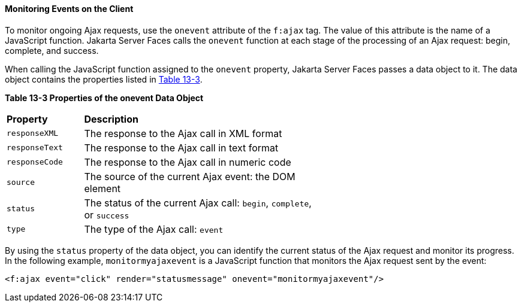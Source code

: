 [[GKDDF]][[monitoring-events-on-the-client]]

==== Monitoring Events on the Client

To monitor ongoing Ajax requests, use the `onevent` attribute of the
`f:ajax` tag. The value of this attribute is the name of a JavaScript
function. Jakarta Server Faces calls the `onevent` function at each stage of
the processing of an Ajax request: begin, complete, and success.

When calling the JavaScript function assigned to the `onevent` property,
Jakarta Server Faces passes a data object to it. The data object contains
the properties listed in link:#GKGOE[Table 13-3].

[[sthref71]][[GKGOE]]

*Table 13-3 Properties of the onevent Data Object*

[width="60%",cols="15%,45%"]
|=======================================================================
|*Property* |*Description*
|`responseXML` |The response to the Ajax call in XML format

|`responseText` |The response to the Ajax call in text format

|`responseCode` |The response to the Ajax call in numeric code

|`source` |The source of the current Ajax event: the DOM element

|`status` |The status of the current Ajax call: `begin`, `complete`, or
`success`

|`type` |The type of the Ajax call: `event`
|=======================================================================


By using the `status` property of the data object, you can identify the
current status of the Ajax request and monitor its progress. In the
following example, `monitormyajaxevent` is a JavaScript function that
monitors the Ajax request sent by the event:

[source,oac_no_warn]
----
<f:ajax event="click" render="statusmessage" onevent="monitormyajaxevent"/>
----
